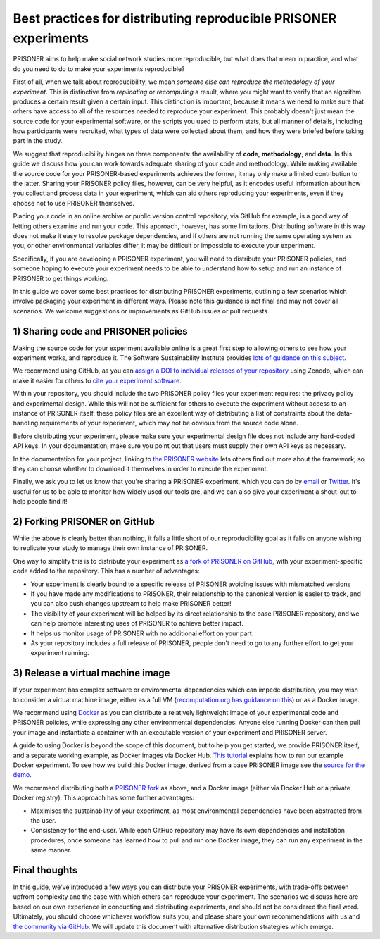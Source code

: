 Best practices for distributing reproducible PRISONER experiments
============================================

PRISONER aims to help make social network studies more reproducible, but what
does that mean in practice, and what do you need to do to make your
experiments reproducible?

First of all, when we talk about reproducibility, we mean *someone else can
reproduce the methodology of your experiment*. This is distinctive from
*replicating* or *recomputing* a result, where you might want to verify that
an algorithm produces a certain result given a certain input. This distinction
is important, because it means we need to make sure that others have access to
all of the resources needed to reproduce your experiment. This probably
doesn't just mean the source code for your experimental software, or the
scripts you used to perform stats, but all manner of details, including how
participants were recruited, what types of data were collected about them, and
how they were briefed before taking part in the study.

We suggest that reproducibility hinges on three components: the availability
of **code**, **methodology**, and **data**. In this guide we discuss how you
can work towards adequate sharing of your code and methodology. While making
available the source code for your PRISONER-based experiments achieves the
former, it may only make a limited contribution to the latter. Sharing your
PRISONER policy files, however, can be very helpful, as it encodes useful
information about how you collect and process data in your experiment, which
can aid others reproducing your experiments, even if they choose not to use
PRISONER themselves.

Placing your code in an online archive or
public version control repository, via GitHub for example, is a good way of
letting others examine and run your code.
This approach, however, has some limitations. Distributing software in this way
does not make it easy to resolve package dependencies, and if others are not
running the same operating system as you, or other environmental variables
differ, it may be difficult or impossible to execute your experiment.

Specifically, if you are developing a PRISONER experiment, you will need to
distribute your PRISONER policies, and someone hoping to execute your experiment
needs to be able to understand how to setup and run an instance of PRISONER to
get things working.

In this guide we cover some best practices for distributing PRISONER
experiments, outlining a few scenarios which involve packaging your experiment
in different ways. Please note this guidance is not final and may not cover all
scenarios. We welcome
suggestions or improvements as GitHub issues or pull requests.

1) Sharing code and PRISONER policies
-------------------
Making the source code for your experiment available online is a great
first step to allowing others to see how your experiment works, and reproduce
it. The Software Sustainability Institute provides `lots of guidance on this
subject
<http://software.ac.uk/resources/guides/choosing-repository-your-software-project>`_.

We recommend using GitHub, as you can `assign a DOI to individual releases of
your
repository <https://guides.github.com/activities/citable-code/>`_ using Zenodo,
which can make it easier for others to `cite your experiment software
<http://software.ac.uk/so-exactly-what-software-did-you-use>`_. 

Within your repository, you should include the two PRISONER policy files
your experiment requires: the privacy policy and experimental design. While this
will not be sufficient for others to execute the experiment
without access to an instance of PRISONER itself, these policy files are an
excellent way of distributing a list of constraints about the data-handling
requirements of your experiment, which may not be obvious from the source code
alone. 

Before distributing your experiment, please make sure your experimental design
file does not include any hard-coded API keys. In your documentation, make sure
you point out that users must supply their own API keys as necessary.

In the documentation for your project, linking to `the PRISONER website
<http://prisoner.cs.st-andrews.ac.uk>`_ lets others find out more about the
framework, so they can choose whether to download it themselves in order to
execute the experiment.

Finally, we ask you to let us know that you're sharing a PRISONER experiment,
which you can do by `email <mailto:lh49 [at] st-andrews.ac.uk>`_ or `Twitter
<http://twitter.com/EthicsPRISONER>`_. It's useful for us to be able to monitor
how widely used our tools are, and we can also give your experiment a shout-out
to help people find it! 

2) Forking PRISONER on GitHub
-------------------------
While the above is clearly better than nothing, it falls a little short of our
reproducibility goal as it falls on anyone wishing to replicate your study to
manage their own instance of PRISONER.

One way to simplify this is to distribute your experiment as `a fork of PRISONER
on GitHub <https://github.com/uoscompsci/PRISONER>`_, with your
experiment-specific code added to the repository. This has
a number of advantages:

* Your experiment is clearly bound to a specific release of PRISONER avoiding issues with mismatched versions

* If you have made any modifications to PRISONER, their relationship to the canonical version is easier to track, and you can also push changes upstream to help make PRISONER better!

* The visibility of your experiment will be helped by its direct relationship to the base PRISONER repository, and we can help promote interesting uses of PRISONER to achieve better impact.

* It helps us monitor usage of PRISONER with no additional effort on your part.

* As your repository includes a full release of PRISONER, people don't need to go to any further effort to get your experiment running.

3) Release a virtual machine image
-----------------------------
If your experiment has complex software or environmental dependencies which can
impede distribution, you may wish to consider a virtual machine image, either as
a full VM (`recomputation.org has guidance on
this <http://recomputation.org/resources>`_) or as a Docker image.

We recommend using `Docker 
<https://docs.docker.com/articles/dockerfile_best-practices/>`_ as you can
distribute a relatively lightweight image of your experimental code and PRISONER
policies, while expressing any other environmental dependencies. Anyone else
running Docker can then pull your image and instantiate a container with an
executable version of your experiment and PRISONER server.

A guide to using Docker is beyond the scope of this document, but to help you
get started, we provide PRISONER itself, and a separate working example, as
Docker images via Docker Hub. `This tutorial
<http://prisoner.cs.st-andrews.ac.uk/docs/tutorials.demo.html>`_ explains how to
run our example Docker experiment.
To see how we build this Docker image,
derived from a base PRISONER image see the `source for the demo
<https://github.com/uoscompsci/PRISONER/tree/master/examples/dockerdemo>`_. 

We recommend distributing both a `PRISONER fork
<https://github.com/uoscompsci/PRISONER>`_ as above, and a Docker image
(either via Docker Hub or a private Docker registry). This approach has some
further advantages:

* Maximises the sustainability of your experiment, as most environmental dependencies have been abstracted from the user.

* Consistency for the end-user. While each GitHub repository may have its own dependencies and installation procedures, once someone has learned how to pull and run one Docker image, they can run any experiment in the same manner.


Final thoughts
------------
In this guide, we've introduced a few ways you can distribute your PRISONER
experiments, with trade-offs between upfront complexity and the ease with which
others can reproduce your experiment. The scenarios we discuss here are based on
our own experience in conducting and distributing experiments, and should not be
considered the final word. Ultimately, you should choose whichever workflow
suits you, and please share your own recommendations with us and `the community
via GitHub <https://github.com/uoscompsci/PRISONER>`_. We will update this
document with alternative distribution
strategies which emerge.

